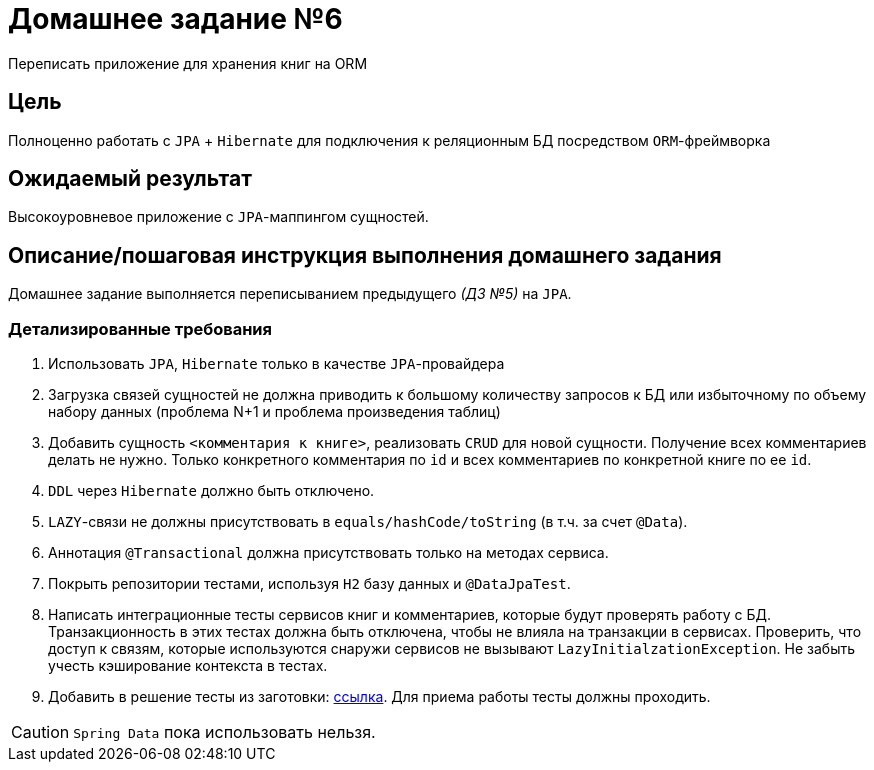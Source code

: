 = Домашнее задание №6

Переписать приложение для хранения книг на ORM

== Цель

Полноценно работать с `JPA` + `Hibernate` для подключения к реляционным БД посредством `ORM`-фреймворка

== Ожидаемый результат

Высокоуровневое приложение с `JPA`-маппингом сущностей.

== Описание/пошаговая инструкция выполнения домашнего задания

Домашнее задание выполняется переписыванием предыдущего _(ДЗ №5)_ на `JPA`.

=== Детализированные требования

. Использовать `JPA`, `Hibernate` только в качестве `JPA`-провайдера
. Загрузка связей сущностей не должна приводить к большому количеству запросов к БД или избыточному по объему набору данных (проблема N+1 и проблема произведения таблиц)
. Добавить сущность `<комментария к книге>`, реализовать `CRUD` для новой сущности. Получение всех комментариев делать не нужно. Только конкретного комментария по `id` и всех комментариев по конкретной книге по ее `id`.
. `DDL` через `Hibernate` должно быть отключено.
. `LAZY`-связи не должны присутствовать в `equals/hashCode/toString` (в т.ч. за счет `@Data`).
. Аннотация `@Transactional` должна присутствовать только на методах сервиса.
. Покрыть репозитории тестами, используя `H2` базу данных и `@DataJpaTest`.
. Написать интеграционные тесты сервисов книг и комментариев, которые будут проверять работу с БД. Транзакционность в этих тестах должна быть отключена, чтобы не влияла на транзакции в сервисах. Проверить, что доступ к связям, которые используются снаружи сервисов не вызывают `LazyInitialzationException`. Не забыть учесть кэширование контекста в тестах.
. Добавить в решение тесты из заготовки: https://github.com/OtusTeam/Spring/tree/master/templates/hw06-jpa[ссылка]. Для приема работы тесты должны проходить.

CAUTION: `Spring Data` пока использовать нельзя.